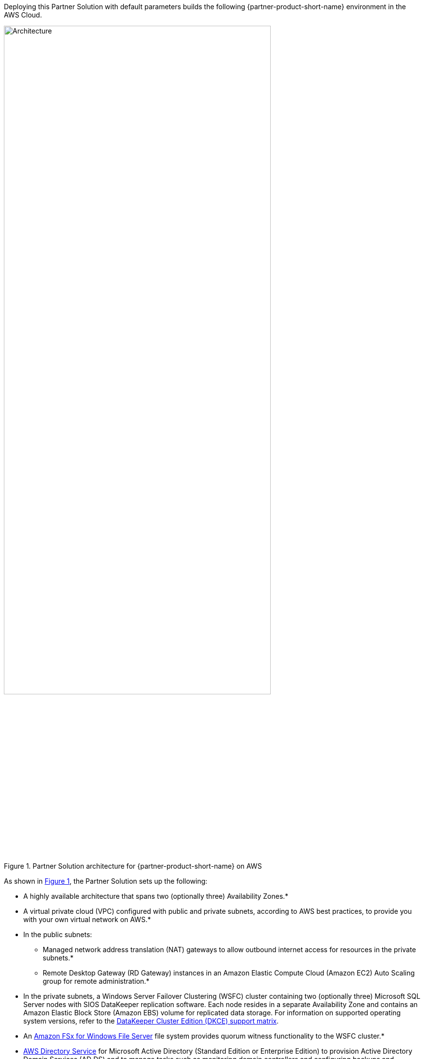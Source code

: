 :xrefstyle: short

Deploying this Partner Solution with default parameters builds the following {partner-product-short-name} environment in the
AWS Cloud.

[#architecture1]
.Partner Solution architecture for {partner-product-short-name} on AWS
image::../docs/deployment_guide/images/sios-datakeeper-architecture-diagram.png[Architecture, 80%]

As shown in <<architecture1>>, the Partner Solution sets up the following:

* A highly available architecture that spans two (optionally three) Availability Zones.*
* A virtual private cloud (VPC) configured with public and private subnets, according to AWS
best practices, to provide you with your own virtual network on AWS.*
* In the public subnets:
** Managed network address translation (NAT) gateways to allow outbound
internet access for resources in the private subnets.*
** Remote Desktop Gateway (RD Gateway) instances in an Amazon Elastic Compute Cloud (Amazon EC2) Auto Scaling group for remote administration.*
* In the private subnets, a Windows Server Failover Clustering (WSFC) cluster containing two (optionally three) Microsoft SQL Server nodes with SIOS DataKeeper replication software. Each node resides in a separate Availability Zone and contains an Amazon Elastic Block Store (Amazon EBS) volume for replicated data storage. For information on supported operating system versions, refer to the http://docs.us.sios.com/WindowsSPS/current/SPS4W/dkce-support-matrix.html[DataKeeper Cluster Edition (DKCE) support matrix^].
* An https://aws.amazon.com/fsx/windows/[Amazon FSx for Windows File Server^] file system provides quorum witness functionality to the WSFC cluster.*
* https://docs.aws.amazon.com/directoryservice/latest/admin-guide/what_is.html[AWS Directory Service^] for Microsoft Active Directory (Standard Edition or Enterprise Edition) to provision Active Directory Domain Services (AD DS) and to manage tasks such as monitoring domain controllers and configuring backups and snapshots. You can add AD DS domain controllers as EC2 instances to the architecture and manage these yourself.
* AWS Secrets Manager to store credentials.
* An AWS Systems Manager automation document to automate the deployment.

[.small]#* The template that deploys the Partner Solution into an existing VPC skips the components marked by asterisks and prompts you for your existing VPC configuration.#
